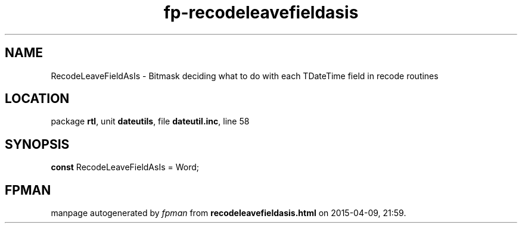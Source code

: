 .\" file autogenerated by fpman
.TH "fp-recodeleavefieldasis" 3 "2014-03-14" "fpman" "Free Pascal Programmer's Manual"
.SH NAME
RecodeLeaveFieldAsIs - Bitmask deciding what to do with each TDateTime field in recode routines
.SH LOCATION
package \fBrtl\fR, unit \fBdateutils\fR, file \fBdateutil.inc\fR, line 58
.SH SYNOPSIS
\fBconst\fR RecodeLeaveFieldAsIs = Word;

.SH FPMAN
manpage autogenerated by \fIfpman\fR from \fBrecodeleavefieldasis.html\fR on 2015-04-09, 21:59.

